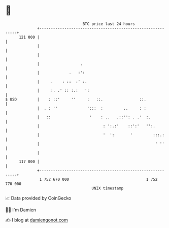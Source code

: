 * 👋

#+begin_example
                                     BTC price last 24 hours                    
                 +------------------------------------------------------------+ 
         121 000 |                                                            | 
                 |                                                            | 
                 |                                                            | 
                 |                  .                                         | 
                 |             .   :':                                        | 
                 |     .    : ::  :' :.                                       | 
                 |     :. .' :: :.:   ':                                      | 
   $ USD         |    : ::'     ''     :   ::.                ::.             | 
                 |  . : ''             ':::  :         ..     : :             | 
                 |   ::                 '    : ..   .::'': . .'  :.           | 
                 |                            : ':.:'    ::':'   '':.         | 
                 |                            '  ':       '         :::.:     | 
                 |                                                   ' ''     | 
                 |                                                            | 
         117 000 |                                                            | 
                 +------------------------------------------------------------+ 
                  1 752 670 000                                  1 752 770 000  
                                         UNIX timestamp                         
#+end_example
📈 Data provided by CoinGecko

🧑‍💻 I'm Damien

✍️ I blog at [[https://www.damiengonot.com][damiengonot.com]]
